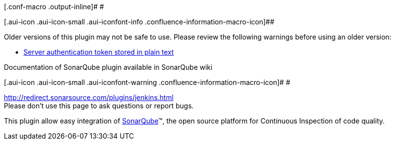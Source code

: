 [.conf-macro .output-inline]# #

[.aui-icon .aui-icon-small .aui-iconfont-info .confluence-information-macro-icon]##

Older versions of this plugin may not be safe to use. Please review the
following warnings before using an older version:

* https://jenkins.io/security/advisory/2018-09-25/#SECURITY-1163[Server
authentication token stored in plain text]

Documentation of SonarQube plugin available in SonarQube wiki

[.aui-icon .aui-icon-small .aui-iconfont-warning .confluence-information-macro-icon]#
#

http://redirect.sonarsource.com/plugins/jenkins.html +
Please don't use this page to ask questions or report bugs.

[.conf-macro .output-inline]#This plugin allow easy integration of
http://www.sonarsource.org/[SonarQube]™, the open source platform for
Continuous Inspection of code quality.#

